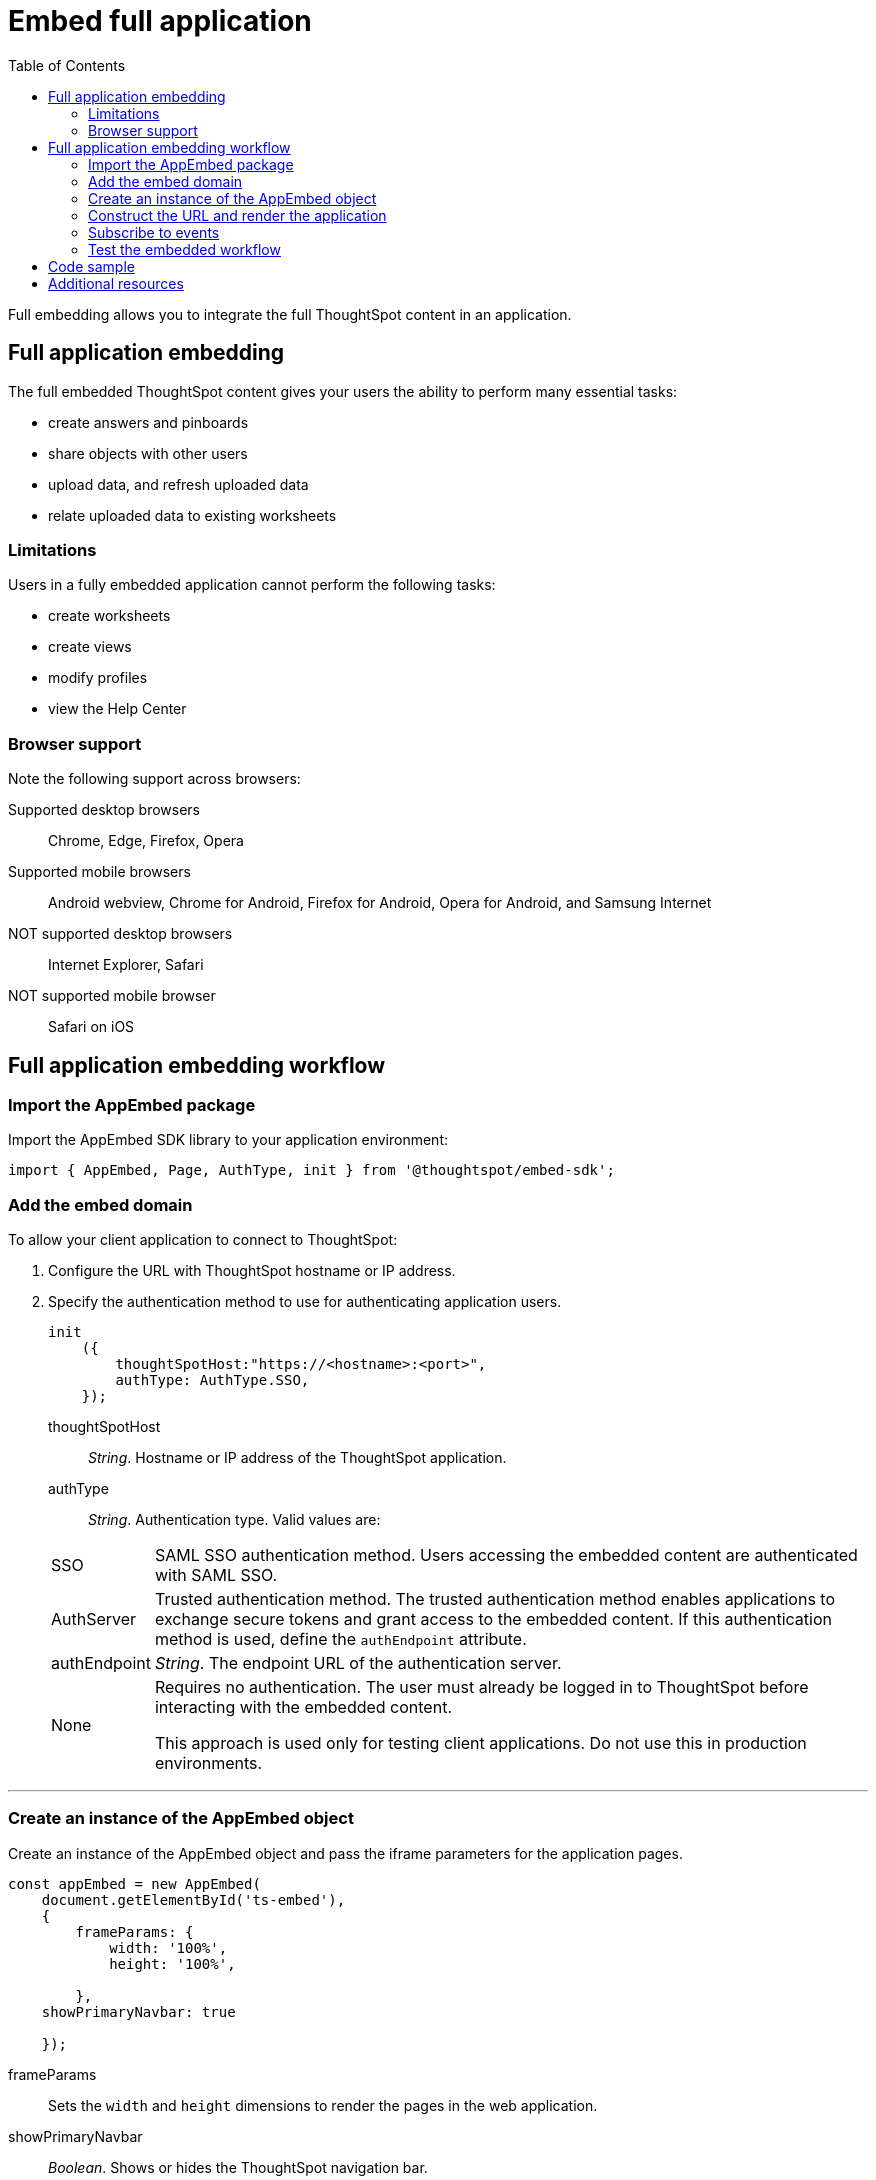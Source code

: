 = Embed full application
:toc: true

:page-title: Embed Full Application
:page-pageid: full-embed
:page-description: Embed Full Application


Full embedding allows you to integrate the full ThoughtSpot content in an application.

== Full application embedding

The full embedded ThoughtSpot content gives your users the ability to perform many essential tasks:

* create answers and pinboards
* share objects with other users
* upload data, and refresh uploaded data
* relate uploaded data to existing worksheets

=== Limitations
Users in a fully  embedded application cannot perform the following tasks:

* create worksheets
* create views
* modify profiles
* view the Help Center


=== Browser support
Note the following support across browsers:

Supported desktop browsers::
Chrome, Edge, Firefox, Opera
Supported mobile browsers::
Android webview, Chrome for Android, Firefox for Android, Opera for Android, and Samsung Internet
NOT supported desktop browsers::
Internet Explorer, Safari
NOT supported mobile browser::
Safari on iOS

////
=== Error messages and full embed

In ThoughtSpot, you can disable error messages within the ThoughtSpot embedded context.
We provide APIs so you can access error messages and display them in your application UI appropriately.

This approach of suppressing error messages inside the `<iframe>` uses the `window.postMessage` function to pass them through to the parent application, which acts as the listener.

You can view these 'hidden' messages in the console logs.
Contact ThoughtSpot Support to enable this feature.
////
== Full application embedding workflow

=== Import the AppEmbed package
Import the AppEmbed SDK library to your application environment:

[source,javascript]
----
import { AppEmbed, Page, AuthType, init } from '@thoughtspot/embed-sdk';
----

=== Add the embed domain

To allow your client application to connect to ThoughtSpot:

. Configure the URL with ThoughtSpot hostname or IP address.
. Specify the authentication method to use for authenticating application users.
+
[source,javascript]
----
init
    ({
        thoughtSpotHost:"https://<hostname>:<port>",
        authType: AuthType.SSO,
    });
----
+
thoughtSpotHost::
_String_. Hostname or IP address of the ThoughtSpot application.

authType::
_String_. Authentication type. Valid values are:

+
[horizontal]
SSO::
SAML SSO authentication method. Users accessing the embedded content are authenticated with SAML SSO.
AuthServer::
Trusted authentication method. The trusted authentication method enables applications to exchange secure tokens and grant access to the embedded content. If this authentication method is used, define the `authEndpoint`  attribute.
+
authEndpoint::
_String_. The endpoint URL of the authentication server.
None::
Requires no authentication. The user must already be logged in to ThoughtSpot before interacting with the embedded content.
+
This approach is used only for testing client applications. Do not use this in production environments.

---
=== Create an instance of the AppEmbed object
Create an instance of the AppEmbed object and pass the iframe parameters for the application pages.

[source,javascript]
----
const appEmbed = new AppEmbed(
    document.getElementById('ts-embed'),
    {
        frameParams: {
            width: '100%',
            height: '100%',
          
        },
    showPrimaryNavbar: true

    });
----
frameParams:: Sets the `width` and `height` dimensions to render the pages in the web application.

showPrimaryNavbar::
_Boolean_. Shows or hides the ThoughtSpot navigation bar.

+
++++
<a href="{{tshost}}/#/everywhere/playground/fullApp?showNavBar=true" id="preview-in-playground" target="_parent">Preview in Playground</a>
++++


=== Construct the URL and render the application
Construct the URL of the embedded ThoughtSpot application to load within the web page.
Render the embedded content and pass the `pageID` parameter for setting a page as an active tab when the application loads.
[source, javascript]
----

    appEmbed.render({
    Page.Data
  });
 

----
pageId::
The unique identifier for the ThoughtSpot application page. The following values are valid.

[horizontal]
Page.Search::
Displays the search answers page when the application loads.
Page.Answers:: Displays the saved search answers (*Answers*) page when the application loads.
Page.Pinboards:: Displays the *Pinboards* page when the application loads.
Page.Data:: Displays the *Data* page when the application loads.
Page.Home:: Displays the *Home* page when the application loads.

++++
<a href="{{tshost}}/#/everywhere/playground/fullApp?pageId=search" id="preview-in-playground" target="_parent">Preview in Playground</a>
++++

=== Subscribe to events
Register event handlers to subscribe to events triggered by the ThoughtSpot Search function:
[source, javascript]
----
 appEmbed.on(EventType.init, showLoader)
 appEmbed.on(EventType.load, hideLoader)
----
////
==== Event Type
init::
The search iframe is initiaized.
load::
The search iframe is loaded.
queryChanged::
The search query is modified.
dataSourceSelected::
The data source for searching data is selected.
////

=== Test the embedded workflow

To verify the ThoughtSpot application integration, perform the following tasks:

* Load your application.
* Verify if the page you set as the active tab opens when you load the application.
* Verify if the tabs are displayed correctly.
* Verify if the page view parameters, such as hiding or showing the data source panel, function as expected.
* If you have disabled a menu item from the search visualizations page, verify if the menu command is disabled.

////


=== Framework support for full screen embedding

Additionally, consider the following framework factors:
+++<dlentry>+++allowfullscreen::::
This attribute is the legacy precursor of `allow="fullscreen"`, and may still work with some browsers.
+ Set to `true` if the `<iframe>` can activate fullscreen mode by calling the `requestFullscreen()` method.
+ We strongly recommend that you update your embedding scripts to use the new approach inside the `<iframe>` tag.+++</dlentry>++++++<dlentry>+++Spring MVC::::  This framework supports the `allowfullscreen="true"` parameter inside the `iframe` tag.+++</dlentry>++++++<dlentry>+++React::::  This framework is case sensitive, and uses the attribute `allowFullScreen` inside the `iframe` tag.+++</dlentry>+++

== Hide the ThoughtSpot navigation bar

To hide the primary navigation, configure these:

* Ensure the app is in an `<iframe/>` .
* Set the `embedApp` flag to `true` to specify that the application is embedded.
* Set the `primaryNavHidden` flag to `true` (the default) to specify that navigation visibility is off.

If either flag is `false`, primary navigation appears.
////

////
== Additional notes

Here are some additional notes about the full embed feature:

* Call `thoughtspot.<customerURL>.com/#/answer` and use that to access the search functionality.
* Call `thoughtspot.<customerURL>.com/#/pinboards` and use that to access saved pinboards.
* Use SAML for authentication against ThoughtSpot within the `<iframe>`.

The function `updateIframeUrl(id)` contains the logic to change the src URL of the `<iframe>` when your users click  navigation buttons.
////

== Code sample
[source,javascript]
----
import { AppEmbed, Page, AuthType, init } from '@thoughtspot/embed-sdk';

init({
    thoughtSpotHost: '<%=tshost%>',
    authType: AuthType.None,
});

const appEmbed = new AppEmbed(
    document.getElementById('ts-embed'),
    {
        frameParams: {
            width: '100%',
            height: '100%',
        },
    });

appEmbed.render({
    Page.Data
});
----

++++
<a href="{{tshost}}/#/everywhere/playground/fullApp" id="preview-in-playground" target="_parent">Preview in Playground</a>
++++

== Additional resources
For more information on AppEmbed SDK reference, see xref:sdk-reference.adoc[Visual Embed SDK Reference].
